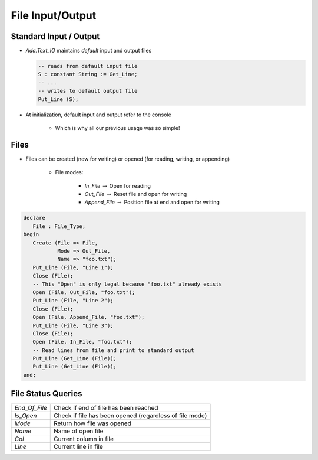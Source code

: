 ===================
File Input/Output
===================

-------------------------
Standard Input / Output
-------------------------

* `Ada.Text_IO` maintains *default* input and output files

  .. code:: Ada

     -- reads from default input file
     S : constant String := Get_Line;
     -- ...
     -- writes to default output file
     Put_Line (S);

* At initialization, default input and output refer to the console

   - Which is why all our previous usage was so simple!

-------
Files
-------

* Files can be created (new for writing) or opened (for reading, writing, or appending)

   - File modes:

      * `In_File` :math:`\rightarrow` Open for reading
      * `Out_File` :math:`\rightarrow` Reset file and open for writing
      * `Append_File` :math:`\rightarrow` Position file at end and open for writing

.. code:: Ada

   declare
      File : File_Type;
   begin
      Create (File => File,
              Mode => Out_File,
              Name => "foo.txt");
      Put_Line (File, "Line 1");
      Close (File);
      -- This "Open" is only legal because "foo.txt" already exists
      Open (File, Out_File, "foo.txt");
      Put_Line (File, "Line 2");
      Close (File);
      Open (File, Append_File, "foo.txt");
      Put_Line (File, "Line 3");
      Close (File);
      Open (File, In_File, "foo.txt");
      -- Read lines from file and print to standard output
      Put_Line (Get_Line (File));
      Put_Line (Get_Line (File));
   end;

-------------------
File Status Queries
-------------------

.. list-table::

   * - `End_Of_File`

     - Check if end of file has been reached

   * - `Is_Open`

     - Check if file has been opened (regardless of file mode)

   * - `Mode`

     - Return how file was opened

   * - `Name`

     - Name of open file

   * - `Col`

     - Current column in file

   * - `Line`

     - Current line in file

